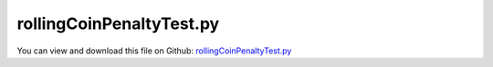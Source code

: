 
.. _testmodels-rollingcoinpenaltytest:

*************************
rollingCoinPenaltyTest.py
*************************

You can view and download this file on Github: `rollingCoinPenaltyTest.py <https://github.com/jgerstmayr/EXUDYN/tree/master/main/pythonDev/TestModels/rollingCoinPenaltyTest.py>`_

.. code-block:: python
   :linenos:

   #+++++++++++++++++++++++++++++++++++++++++++++++++++++++++++++++++++++++++++++
   # This is an EXUDYN example
   #
   # Details:  Rolling coin example; 
   #           examine example of Rill, Schaeffer, Grundlagen und Methodik der MehrkÃ¶rpersimulation, 2010, page 59
   #           Note that in comparison to the literature, we use the local x-axis for the local axis of the coin, z is the normal to the plane
   #           mass and inertia do not influence the results, as long as mass and inertia of a infinitely small ring are used
   #           gravity is set to [0,0,-9.81m/s^2] and the radius is 0.01m;
   #           In this example, the penalty formulation is used, which additionally treats friction
   #
   # Author:   Johannes Gerstmayr
   # Date:     2020-06-19
   #
   # Copyright:This file is part of Exudyn. Exudyn is free software. You can redistribute it and/or modify it under the terms of the Exudyn license. See 'LICENSE.txt' for more details.
   #
   #+++++++++++++++++++++++++++++++++++++++++++++++++++++++++++++++++++++++++++++
   
   import exudyn as exu
   from exudyn.utilities import * #includes itemInterface and rigidBodyUtilities
   import exudyn.graphics as graphics #only import if it does not conflict
   
   import numpy as np
   
   useGraphics = True #without test
   #+++++++++++++++++++++++++++++++++++++++++++++++++++++++++++
   #you can erase the following lines and all exudynTestGlobals related operations if this is not intended to be used as TestModel:
   try: #only if called from test suite
       from modelUnitTests import exudynTestGlobals #for globally storing test results
       useGraphics = exudynTestGlobals.useGraphics
   except:
       class ExudynTestGlobals:
           pass
       exudynTestGlobals = ExudynTestGlobals()
   #+++++++++++++++++++++++++++++++++++++++++++++++++++++++++++
   
   SC = exu.SystemContainer()
   mbs = SC.AddSystem()
   
   phi0 = 5./180.*np.pi#initial nick angle of disc, 1 degree
   g = [0,0,-9.81]     #gravity in m/s^2
   m = 1               #mass in kg
   r = 0.01            #radius of disc in m
   w = 0.001           #width of disc in m, just for drawing
   p0 = [r*np.sin(phi0),0,r*np.cos(phi0)+0.01] #origin of disc center point at reference, such that initial contact point is at [0,0,0]
   initialRotation = RotationMatrixY(phi0)
   
   omega0 = [40,0,0*1800/180*np.pi]                   #initial angular velocity around z-axis
   v0 = Skew(omega0) @ initialRotation @ [0,0,r]   #initial angular velocity of center point
   #v0 = [0,0,0]                                   #initial translational velocity
   #exu.Print("v0=",v0)#," = ", [0,10*np.pi*r*np.sin(phi0),0])
   
   #inertia for infinitely small ring:
   inertiaRing = RigidBodyInertia(mass=1, inertiaTensor= np.diag([0.5*m*r**2, 0.25*m*r**2, 0.25*m*r**2]))
   #print(inertiaRing)
   
   #additional graphics for visualization of rotation:
   graphicsBody = graphics.Brick(centerPoint=[0,0,0],size=[w*1.1,0.7*r,0.7*r], color=graphics.color.lightred)
   
   dict0 = mbs.CreateRigidBody(referencePosition=p0,  
                               referenceRotationMatrix=initialRotation,  
                               initialVelocity=v0,  
                               initialAngularVelocity=omega0,  
                               inertia=inertiaRing,  
                               gravity=g,  
                               graphicsDataList=[graphicsBody],  
                               returnDict=True)  
   [n0, b0] = [dict0['nodeNumber'], dict0['bodyNumber']]
   
   #ground body and marker
   gGround = graphics.Brick(centerPoint=[0,0,-0.001],size=[0.3,0.3,0.002], color=graphics.color.lightgrey)
   oGround = mbs.AddObject(ObjectGround(visualization=VObjectGround(graphicsData=[gGround])))
   markerGround = mbs.AddMarker(MarkerBodyRigid(bodyNumber=oGround, localPosition=[0,0,0]))
   
   #markers for rigid body:
   markerBody0J0 = mbs.AddMarker(MarkerBodyRigid(bodyNumber=b0, localPosition=[0,0,0]))
   
   #rolling disc:
   nGeneric = mbs.AddNode(NodeGenericData(initialCoordinates=[0,0,0], numberOfDataCoordinates=3))
   oRolling=mbs.AddObject(ObjectConnectorRollingDiscPenalty(markerNumbers=[markerGround, markerBody0J0], nodeNumber = nGeneric,
                                                 discRadius=r, dryFriction=[0.8,0.8], dryFrictionProportionalZone=1e-2, 
                                                 rollingFrictionViscous=0.2,
                                                 contactStiffness=1e5, contactDamping=1e4,
                                                 visualization=VObjectConnectorRollingDiscPenalty(discWidth=w, color=graphics.color.blue)))
   
   
   #sensor for trace of contact point:
   if useGraphics:
       sTrail=mbs.AddSensor(SensorObject(objectNumber=oRolling, storeInternal=True,#fileName='solution/rollingDiscTrail.txt', 
                                  outputVariableType = exu.OutputVariableType.Position))
       
       sTrailVel=mbs.AddSensor(SensorObject(objectNumber=oRolling, storeInternal=True,#fileName='solution/rollingDiscTrailVel.txt', 
                                  outputVariableType = exu.OutputVariableType.Velocity))
       
   
       sAngVel=mbs.AddSensor(SensorBody(bodyNumber=b0, storeInternal=True,#fileName='solution/rollingDiscAngVel.txt', 
                                  outputVariableType = exu.OutputVariableType.AngularVelocity))
       
       sPos=mbs.AddSensor(SensorBody(bodyNumber=b0, storeInternal=True,#fileName='solution/rollingDiscPos.txt', 
                                  outputVariableType = exu.OutputVariableType.Position))
       
       sForce=mbs.AddSensor(SensorObject(objectNumber=oRolling, storeInternal=True,#fileName='solution/rollingDiscForceLocal.txt', 
                                  outputVariableType = exu.OutputVariableType.ForceLocal))
   
   mbs.Assemble()
   
   simulationSettings = exu.SimulationSettings() #takes currently set values or default values
   
   tEnd = 0.5
   if useGraphics:
       tEnd = 0.5
   
   h=0.0001 
   
   simulationSettings.timeIntegration.numberOfSteps = int(tEnd/h)
   simulationSettings.timeIntegration.endTime = tEnd
   #simulationSettings.solutionSettings.solutionWritePeriod = 0.01
   simulationSettings.solutionSettings.sensorsWritePeriod = 0.0005
   #simulationSettings.timeIntegration.verboseMode = 1
   simulationSettings.solutionSettings.writeSolutionToFile = False
   
   simulationSettings.timeIntegration.generalizedAlpha.useIndex2Constraints = True
   simulationSettings.timeIntegration.generalizedAlpha.useNewmark = True
   simulationSettings.timeIntegration.generalizedAlpha.spectralRadius = 0.5
   simulationSettings.timeIntegration.generalizedAlpha.computeInitialAccelerations=True
   
   
   SC.visualizationSettings.nodes.show = True
   SC.visualizationSettings.nodes.drawNodesAsPoint  = False
   SC.visualizationSettings.nodes.showBasis = True
   SC.visualizationSettings.nodes.basisSize = 0.015
   
   if useGraphics:
       SC.renderer.Start()
       SC.renderer.DoIdleTasks()
   
   mbs.SolveDynamic(simulationSettings)
   
   p0=mbs.GetObjectOutput(oRolling, exu.OutputVariableType.Position)
   exu.Print('solution of rollingCoinPenaltyTest=',p0[0]) #use x-coordinate
   
   exudynTestGlobals.testError = p0[0] - (0.03489603106769764) #2020-06-20: 0.03489603106769764
   exudynTestGlobals.testResult = p0[0]
   
   
   if useGraphics:
       SC.renderer.DoIdleTasks()
       SC.renderer.Stop() #safely close rendering window!
   
       ##++++++++++++++++++++++++++++++++++++++++++++++q+++++++
       #plot results
       if True:
           
           
           mbs.PlotSensor(sTrail, componentsX=[0],components=[1], closeAll=True, title='wheel trail')
   
           mbs.PlotSensor(sPos, components=[0,1,2], title='wheel position')
           mbs.PlotSensor(sForce, components=[0,1,2], title='wheel force')
   
           mbs.PlotSensor(sAngVel, components=[0], title='wheel local angular velocity')
   


